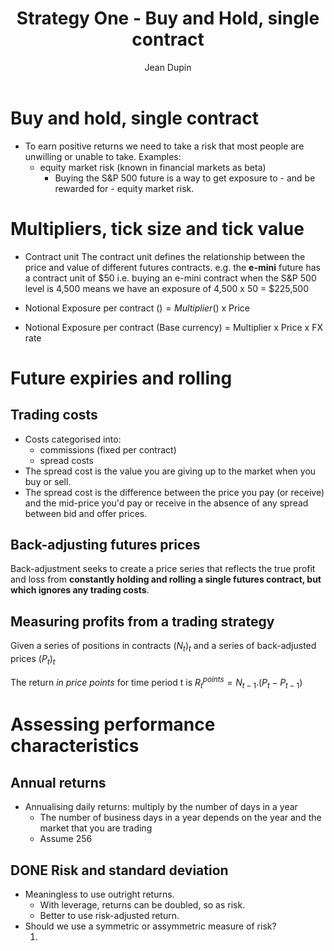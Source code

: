 #+TITLE: Strategy One - Buy and Hold, single contract
#+AUTHOR: Jean Dupin

* Buy and hold, single contract
+ To earn positive returns we need to take a risk that most people are unwilling or unable to take.
  Examples:
  - equity market risk (known in financial markets as beta)
    - Buying the S&P 500 future is a way to get exposure to - and be rewarded for - equity market risk.

* Multipliers, tick size and tick value
+ Contract unit
  The contract unit defines the relationship between the price and value of different futures contracts.
  e.g. the *e-mini* future has a contract unit of $50 i.e. buying an e-mini contract when the S&P 500
  level is 4,500 means we have an exposure of 4,500 x 50 = $225,500

+ Notional Exposure per contract ($) = Multiplier ($) x Price
+ Notional Exposure per contract (Base currency) = Multiplier x Price x FX rate

* Future expiries and rolling

** Trading costs
+ Costs categorised into:
  - commissions (fixed per contract)
  - spread costs
+ The spread cost is the value you are giving up to the market when you buy or sell.
+ The spread cost is the difference between the price you pay (or receive) and the mid-price you'd pay or receive in the
  absence of any spread between bid and offer prices.

** Back-adjusting futures prices
Back-adjustment seeks to create a price series that reflects the true profit and
loss from *constantly holding and rolling a single futures contract, but which ignores any trading costs*.

** Measuring profits from a trading strategy
Given a series of positions in contracts $(N_t)_t$ and a series of back-adjusted prices $(P_t)_t$

The return /in price points/ for time period t is
$R^{points}_t = N_{t-1}.(P_t - P_{t-1})$

* Assessing performance characteristics
** Annual returns
+ Annualising daily returns: multiply by the number of days in a year
  - The number of business days in a year depends on the year and the market that you are trading
  - Assume 256

** DONE Risk and standard deviation
+ Meaningless to use outright returns.
  - With leverage, returns can be doubled, so as risk.
  - Better to use risk-adjusted return.
+ Should we use a symmetric or assymmetric measure of risk?
  1.
